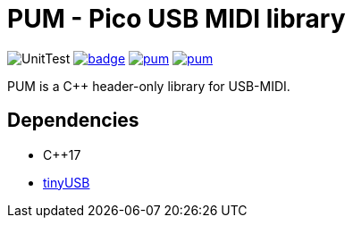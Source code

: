 = PUM - Pico USB MIDI library

image:https://github.com/AkiyukiOkayasu/pum/actions/workflows/cmake.yml/badge.svg[UnitTest] image:https://github.com/AkiyukiOkayasu/pum/actions/workflows/doxygen.yml/badge.svg[link=https://akiyukiokayasu.github.io/pum/] image:https://img.shields.io/github/v/release/AkiyukiOkayasu/pum[link=https://github.com/AkiyukiOkayasu/ame/releases/latest] image:https://img.shields.io/github/license/AkiyukiOkayasu/pum[link=LICENSE] 

PUM is a C++ header-only library for USB-MIDI. +

== Dependencies
* C++17
* https://github.com/hathach/tinyusb[tinyUSB]
